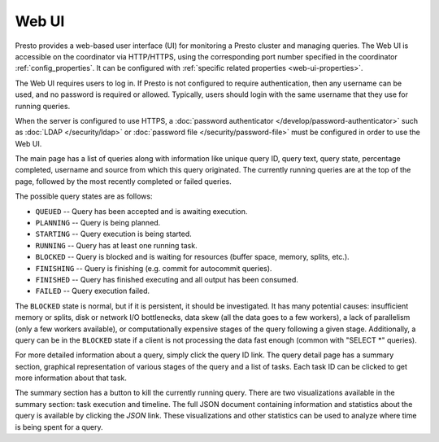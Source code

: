 ======
Web UI
======

Presto provides a web-based user interface (UI) for monitoring a Presto cluster
and managing queries. The Web UI is accessible on the coordinator via
HTTP/HTTPS, using the corresponding port number specified in the coordinator
:ref:`config_properties`. It can be configured with :ref:`specific related
properties <web-ui-properties>`.

The Web UI requires users to log in. If Presto is not configured to require
authentication, then any username can be used, and no password is required or
allowed. Typically, users should login with the same username that they use for
running queries.

When the server is configured to use HTTPS, a :doc:`password authenticator
</develop/password-authenticator>` such as :doc:`LDAP </security/ldap>` or
:doc:`password file </security/password-file>` must be configured in order to
use the Web UI.

The main page has a list of queries along with information like unique query ID, query text,
query state, percentage completed, username and source from which this query originated.
The currently running queries are at the top of the page, followed by the most recently
completed or failed queries.

The possible query states are as follows:

* ``QUEUED`` -- Query has been accepted and is awaiting execution.
* ``PLANNING`` -- Query is being planned.
* ``STARTING`` -- Query execution is being started.
* ``RUNNING`` -- Query has at least one running task.
* ``BLOCKED`` -- Query is blocked and is waiting for resources (buffer space, memory, splits, etc.).
* ``FINISHING`` -- Query is finishing (e.g. commit for autocommit queries).
* ``FINISHED`` -- Query has finished executing and all output has been consumed.
* ``FAILED`` -- Query execution failed.

The ``BLOCKED`` state is normal, but if it is persistent, it should be investigated.
It has many potential causes: insufficient memory or splits, disk or network I/O bottlenecks, data skew
(all the data goes to a few workers), a lack of parallelism (only a few workers available), or computationally
expensive stages of the query following a given stage.  Additionally, a query can be in
the ``BLOCKED`` state if a client is not processing the data fast enough (common with "SELECT \*" queries).

For more detailed information about a query, simply click the query ID link.
The query detail page has a summary section, graphical representation of various stages of the
query and a list of tasks. Each task ID can be clicked to get more information about that task.

The summary section has a button to kill the currently running query. There are two visualizations
available in the summary section: task execution and timeline. The full JSON document containing
information and statistics about the query is available by clicking the *JSON* link. These visualizations
and other statistics can be used to analyze where time is being spent for a query.
